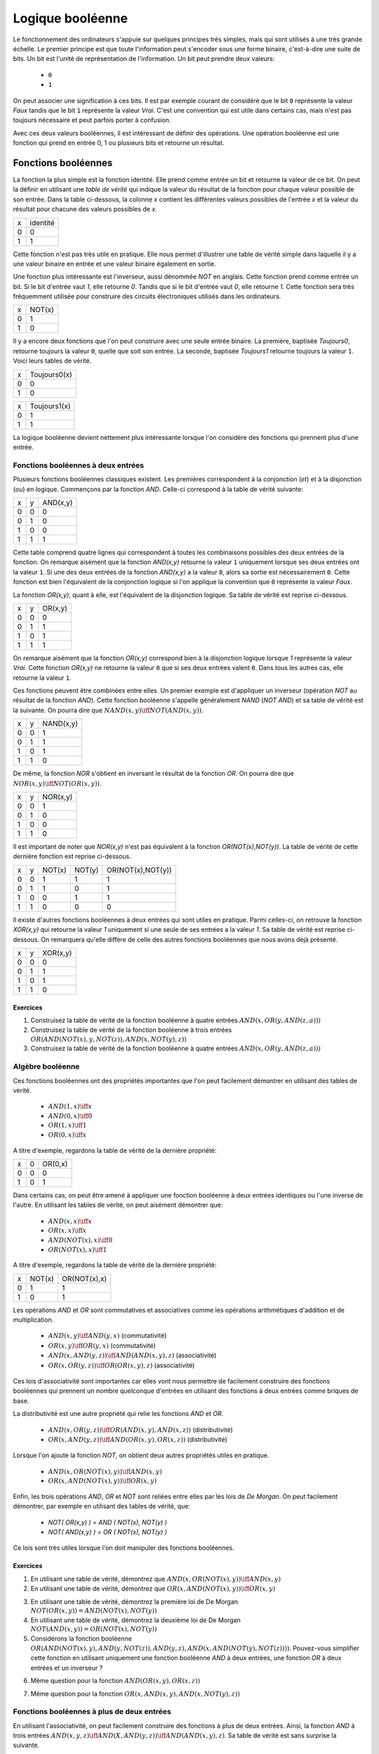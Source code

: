 Logique booléenne
*****************

Le fonctionnement des ordinateurs s'appuie sur quelques principes très simples, mais qui sont utilisés à une très grande échelle. Le premier principe est que toute l'information peut s'encoder sous une forme binaire, c'est-à-dire une suite de bits. Un bit est l'unité de représentation de l'information. Un bit peut prendre deux valeurs:

 - ``0``
 - ``1``

On peut associer une signification à ces bits. Il est par exemple courant de considéré que le bit ``0`` représente la valeur `Faux` tandis que le bit ``1`` représente la valeur `Vrai`. C'est une convention qui est utile dans certains cas, mais n'est pas toujours nécessaire et peut parfois porter à confusion. 

Avec ces deux valeurs booléennes, il est intéressant de définir des opérations. Une opération booléenne est une fonction qui prend en entrée 0, 1 ou plusieurs bits et retourne un résultat.

Fonctions booléennes
====================

La fonction la plus simple est la fonction identité. Elle prend comme entrée un bit et retourne la valeur de ce bit. On peut la définir en utilisant une `table de vérité` qui indique la valeur du résultat de la fonction pour chaque valeur possible de son entrée. Dans la table ci-dessous, la colonne `x` contient les différentes valeurs possibles de l'entrée `x` et la valeur du résultat pour chacune des valeurs possibles de `x`.


=== ========
x   identité 
--- --------
0   0 
1   1
=== ========


Cette fonction n'est pas très utile en pratique. Elle nous permet d'illustrer une table de vérité simple dans laquelle il y a une valeur binaire en entrée et une valeur binaire également en sortie.

Une fonction plus intéressante est l'inverseur, aussi dénommée `NOT` en anglais. Cette fonction prend comme entrée un bit. Si le bit d'entrée vaut `1`, elle retourne `0`. Tandis que si le bit d'entrée vaut `0`, elle retourne `1`. Cette fonction sera très fréquemment utilisée pour construire des circuits électroniques utilisés dans les ordinateurs. 

=== ======
x   NOT(x)
--- ------
0   1 
1   0
=== ======

Il y a encore deux fonctions que l'on peut construire avec une seule entrée binaire. La première, baptisée `Toujours0`, retourne toujours la valeur ``0``, quelle que soit son entrée. La seconde, baptisée `Toujours1` retourne toujours la valeur ``1``. Voici leurs tables de vérité.

=== ============
x   Toujours0(x) 
--- ------------
0   0 
1   0 
=== ============



=== ============
x   Toujours1(x) 
--- ------------
0   1 
1   1
=== ============


La logique booléenne devient nettement plus intéressante lorsque l'on considère des fonctions qui prennent plus d'une entrée.



Fonctions booléennes à deux entrées 
------------------------------------

Plusieurs fonctions booléennes classiques existent. Les premières correspondent
à la conjonction (`et`) et à la disjonction (`ou`) en logique. Commençons par
la fonction `AND`. Celle-ci correspond à la table de vérité suivante:

=== = ========
x   y AND(x,y) 
--- - --------
0   0 0 
0   1 0 
1   0 0 
1   1 1 
=== = ========


Cette table comprend quatre lignes qui correspondent à toutes les combinaisons possibles des deux entrées de la fonction. On remarque aisément que la fonction `AND(x,y)` retourne la valeur ``1`` uniquement lorsque ses deux entrées ont la valeur ``1``. Si une des deux entrées de la fonction `AND(x,y)` a la valeur
``0``, alors sa sortie est nécessairement ``0``. Cette fonction est bien l'équivalent de la conjonction logique si l'on applique la convention que ``0`` représente la valeur `Faux`.

La fonction `OR(x,y)`, quant à elle, est l'équivalent de la disjonction logique. Sa table de vérité est reprise ci-dessous.


=== = ========
x   y OR(x,y) 
--- - --------
0   0 0 
0   1 1 
1   0 1 
1   1 1 
=== = ========


On remarque aisément que la fonction `OR(x,y)` correspond bien à la disjonction logique lorsque `1` représente la valeur `Vrai`. Cette fonction `OR(x,y)` ne retourne la valeur ``0`` que si ses deux entrées valent ``0``. Dans tous les autres cas, elle retourne la valeur ``1``.

Ces fonctions peuvent être combinées entre elles. Un premier exemple est d'appliquer un inverseur (opération `NOT` au résultat de la fonction `AND`). Cette fonction booléenne s'appelle généralement `NAND` (`NOT AND`) et sa table de vérité est la suivante. On pourra dire que :math:`NAND(x,y) \iff NOT(AND(x,y))`. 

=== = =========
x   y NAND(x,y) 
--- - ---------
0   0 1 
0   1 1 
1   0 1 
1   1 0 
=== = =========


De même, la fonction `NOR` s'obtient en inversant le résultat de la fonction `OR`. On pourra dire que :math:`NOR(x,y) \iff NOT(OR(x,y))`. 


=== = ========
x   y NOR(x,y) 
--- - --------
0   0 1 
0   1 0 
1   0 0 
1   1 0 
=== = ========

Il est important de noter que `NOR(x,y)` n'est pas équivalent à la fonction `OR(NOT(x),NOT(y))`. La table de vérité de cette dernière fonction est reprise ci-dessous.

= = ======  ====== =================
x y NOT(x)  NOT(y) OR(NOT(x),NOT(y)) 
- - ------  ------ -----------------
0 0   1        1          1
0 1   1        0          1
1 0   0        1          1
1 1   0        0          0
= = ======  ====== =================

 
Il existe d'autres fonctions booléennes à deux entrées qui sont utiles en pratique. Parmi celles-ci, on retrouve la fonction `XOR(x,y)` qui retourne la valeur `1` uniquement si une seule de ses entrées a la valeur `1`. Sa table de vérité est reprise ci-dessous. On remarquera qu'elle diffère de celle des autres fonctions booléennes que nous avons déjà présenté.


=== = ========
x   y XOR(x,y) 
--- - --------
0   0 0 
0   1 1 
1   0 1 
1   1 0 
=== = ========


Exercices
_________



.. TODO Exercices inginious sur les fonctions booléennes 

1. Construisez la table de vérité de la fonction booléenne à quatre entrées :math:`AND(x,OR(y,AND(z,a)))`

2. Construisez la table de vérité de la fonction booléenne à trois entrées :math:`OR(AND(NOT(x),y,NOT(z)), AND(x,NOT(y),z) )`

3. Construisez la table de vérité de la fonction booléenne à quatre entrées :math:`AND(x,OR(y,AND(z,a)) )`

.. trouver la table de vérité de
   .. AND(x,OR(y,AND(z,a)))
   .. OR(AND(NOT(x),y,NOT(z)), AND(x,NOT(y),z) )
   .. AND(x,OR(y,AND(z,a)) )
      

   .. TODO Trouver d'autres exemples à faire sur inginious

.. - OR(AND(x,y),AND(z,NOT(x)))


Algèbre booléenne
-----------------

Ces fonctions booléennes ont des propriétés importantes que l'on peut facilement démontrer en utilisant des tables de vérité.

 - :math:`AND(1,x) \iff x`
 - :math:`AND(0,x) \iff 0`
 - :math:`OR(1,x) \iff 1`
 - :math:`OR(0,x) \iff x`

A titre d'exemple, regardons la table de vérité de la dernière propriété:

= = =======
x 0 OR(0,x) 
- - -------
0 0    0
1 0    1
= = =======

Dans certains cas, on peut être amené à appliquer une fonction booléenne à deux entrées identiques ou l'une inverse de l'autre. En utilisant les tables de vérité, on peut aisément démontrer que:

 - :math:`AND(x,x) \iff x`
 - :math:`OR(x,x) \iff x`
 - :math:`AND(NOT(x),x) \iff 0`
 - :math:`OR(NOT(x),x) \iff 1`

A titre d'exemple, regardons la table de vérité de la dernière propriété:

= ====== ============
x NOT(x) OR(NOT(x),x) 
- ------ ------------
0   1    1
1   0    1
= ====== ============

Les opérations `AND` et `OR` sont commutatives et associatives comme les opérations arithmétiques d'addition et de multiplication.

 - :math:`AND(x,y) \iff AND(y,x)` (commutativité)
 - :math:`OR(x,y) \iff OR(y,x)` (commutativité)
 - :math:`AND(x,AND(y,z)) \iff AND(AND(x,y),z)`  (associativité)
 - :math:`OR(x,OR(y,z)) \iff OR(OR(x,y),z)` (associativité)

Ces lois d'associativité sont importantes car elles vont nous permettre de facilement construire des fonctions booléennes qui prennent un nombre quelconque d'entrées en utilisant des fonctions à deux entrées comme briques de base.

La distributivité est une autre propriété qui relie les fonctions `AND` et `OR`.

 - :math:`AND(x,OR(y,z)) \iff OR( AND(x,y), AND(x,z) )` (distributivité)
 - :math:`OR(x,AND(y,z)) \iff AND( OR(x,y), OR(x,z) )` (distributivité)

Lorsque l'on ajoute la fonction `NOT`, on obtient deux autres propriétés utiles en pratique.
 
 - :math:`AND(x,OR(NOT(x),y)) \iff AND(x,y)`
 - :math:`OR(x,AND(NOT(x),y)) \iff OR(x,y)`  

   
Enfin, les trois opérations `AND`, `OR` et `NOT` sont reliées entre elles par les lois de `De Morgan`. On peut facilement démontrer, par exemple en utilisant des tables de vérité, que:

 - `NOT( OR(x,y) ) = AND ( NOT(x), NOT(y) )`
 - `NOT( AND(x,y) ) = OR ( NOT(x), NOT(y) )`

Ce lois sont très utiles lorsque l'on doit manipuler des fonctions booléennes. 


Exercices
_________

1. En utilisant une table de vérité, démontrez que :math:`AND(x,OR(NOT(x),y)) \iff AND(x,y)`

2. En utilisant une table de vérité, démontrez que :math:`OR(x,AND(NOT(x),y)) \iff OR(x,y)` 

.. todo: exercices de simplification d'expressions

.. de https://www.tutorialspoint.com/discrete_mathematics/simplification_of_boolean_functions.htm


3. En utilisant une table de vérité, démontrez la première loi de De Morgan :math:`NOT( OR(x,y) ) = AND ( NOT(x), NOT(y) )`

4. En utilisant une table de vérité, démontrez la deuxième loi de De Morgan :math:`NOT( AND(x,y) ) = OR ( NOT(x), NOT(y) )`

5. Considérons la fonction booléenne :math:`OR( AND(NOT(x),y), AND(y,NOT(z)), AND(y,z), AND(x,AND(NOT(y),NOT(z))) )`. Pouvez-vous simplifier cette fonction en utilisant uniquement une fonction booléenne `AND` à deux entrées, une fonction `OR` à deux entrées et un inverseur ?

   
   
.. F(x,y,z)=OR( AND(NOT(x),y), AND(y,NOT(z)), AND(y,z), AND(x,NOT(y),NOT(z)) )
.. solution: OR( y, AND(x,NOT(z) )

6. Même question pour la fonction :math:`AND(OR(x,y), OR(x,z) )`
   
.. F(x,y,z)= AND(OR(x,y), OR(x,z) )
.. solution: OR(x, AND(y,z) )


.. exemple https://www.ssucet.org/~jgallaher/download/ETEC2301-ProgrammableLogic/Chapter4-BooleanAlgebraAndLogicSimplification.pdf

7. Même question pour la fonction :math:`OR( x, AND(x,y), AND(x, NOT(y), z))`

 

.. OR( x, AND(x,y), AND(x, NOT(y), z)) -> x
.. OR( AND(x,y), AND(x,OR(y,z)), AND(y,(OR(y,z))) )

.. attention à des sites tels que http://www.bool-simplifier.com   
   
.. trouver une petite dizaine d'exemple de simplification, voir comment les faire sur inginious autrement qu'avec des QCMs, pas sur que ce soit facile

   

Fonctions booléennes à plus de deux entrées
-------------------------------------------

En utilisant l'associativité, on peut facilement construire des fonctions à plus de deux entrées. Ainsi, la fonction `AND` à trois entrées :math:`AND(x,y,z) \iff AND(X,AND(y,z)) \iff AND(AND(x,y),z)`. Sa table de vérité est sans surprise la suivante.


= = = ==========
x y z AND(x,y,z)
- - - ----------
0 0 0     0 
0 1 0     0
1 0 0     0
1 1 0     0
0 0 1     0
0 1 1     0
1 0 1     0
1 1 1     1
= = = ==========

De la même façon, on peut obtenir la fonction `OR` à plus de deux entrées: :math:`OR(x,y,z) \iff OR(X,OR(y,z)) \iff OR(OR(x,y),z)`.


En plus de ces fonctions booléennes classiques, il est possible de construire deux autres fonctions qui sont très utiles en pratique. La première est le multiplexeur qui permet de "sélectionner" une valeur d'entrée. La table de vérité du multiplexeur est reprise ci-dessous.

= = === ===
x y sel out 
- - --- ---
0 0  0   0 
0 1  0   0 
1 0  0   1 
1 1  0   1 
0 0  1   0 
0 1  1   1 
1 0  1   0 
1 1  1   1 
= = === ===

On remarque aisément que la sortie du multiplexeur dépend de l'entrée marquée `sel` (pour sélecteur). Lorsque `sel` vaut `0`, la sortie du multiplexeur est égale à sa première entrée (`x`). Lorsque `sel` vaut `1`, sa sortie est égale à sa seconde entrée (`y`). On peut résumer ceci avec la table de vérité ci-dessous: 


=== ===
sel out
--- ---
 0   x
 1   y
=== ===


La fonction duale du multiplexeur est le démultiplexeur. Un démultiplexeur a deux entrées, `in` et
`sel` et deux sorties, `x` et `y`. Son comportement est le suivant:

 - lorsque l'entrée `sel` vaut `0`, alors la sortie `x` a la même valeur que l'entrée `in` tandis que la sortie `y` vaut `0`
 - lorsque l'entrée `sel` vaut `1`, alors la sortie `y` a la même valeur que l'entrée `in` tandis que la sortie `x` vaut `0`
   
La table de vérité correspondant au démultiplexeur est présentée ci-dessous.

   
=== === = =
in  sel x y 
--- --- - - 
 0   0  0 0 
 0   1  0 0 
 1   0  1 0 
 1   1  0 1
=== === = =

Tant le multiplexeur que le démultiplexeur peuvent s'implémenter en utilisant des portes `AND`, `OR` et des inverseurs. Prenons comme exemple le multiplexeur. Nous verrons dans la section suivante qu'il est possible de l'implémenter en utilisant une fonction `OR` à quatre entrées et des fonctions `AND` à trois entrées.



Synthèse de fonctions booléennes
================================

L'intérêt des fonctions booléennes est qu'il est possible de concevoir des fonctions booléennes pour supporter n'importe quelle table de vérité. Prenons comme exemple la fonction `DIFF` qui retourne `1` lorsque ses deux entrées sont différentes et `0` sinon. Sa table de vérité est reprise ci-dessous.

= = =========
x y DIFF(x,y)
- - ---------
0 0    0
0 1    1
1 0    1
1 1    0
= = =========

Pour réaliser une telle fonction, il suffit de se trouver une combinaison de fonctions `AND`, `OR` et `NOT` qui produit la même table de vérité. Une façon mécanique de produire cette fonction est de remarquer que la sortie d'une fonction `AND` ne vaut `1` que lorsque ses deux entrées sont à `1`. Examinons la deuxième ligne de la table de vérité de la fonction `DIFF`. Celle-ci indique que cette fonction doit valoir `1`  lorsque `x` vaut `0` et `y` vaut `1`. Avec des fonctions `AND` et des inverseurs, on peut obtenir les tables de vérité suivantes:

= = =========
x y AND(x,y)
- - ---------
0 0    0
0 1    0
1 0    0
1 1    1
= = =========

= = =============
x y AND(NOT(x),y) 
- - -------------
0 0    0 
0 1    1 
1 0    0 
1 1    0 
= = =============

= = =============
x y AND(x,NOT(y)) 
- - -------------
0 0    0 
0 1    0 
1 0    1 
1 1    0 
= = =============

= = ==================
x y AND(NOT(x),NOT(y)) 
- - ------------------
0 0    1 
0 1    0 
1 0    0 
1 1    0 
= = ==================


Deux de ces fonctions  `AND` peuvent être combinées avec un fonction `OR`. Un premier exemple est de combiner les deux premières fonctions,  `AND(x,y)` et `AND(NOT(x),y)` pour construire la fonction `OR(AND(x,y),AND(NOT(x),y)`. Sa table de vérité est la suivante.

= = =========================
x y OR(AND(x,y),AND(NOT(x),y) 
- - -------------------------
0 0    0 
0 1    1 
1 0    0 
1 1    1 
= = =========================

On remarque aisément que la fonction combinée vaut `1` uniquement lorsque `x` vaut `1` et `y` vaut `1` ou lorsque `x` vaut `0` et `y` vaut `1`.

En revenant à notre fonction `DIFF`, on se rend aisément compte qu'elle doit valoir `1` dans uniquement deux cas :
 - `x` vaut `1` et `y` vaut `0`
 - `x` vaut `0` et `y` vaut `1`
   
Dans tous les autres cas, la fonction `DIFF` doit retourner `0`. Le premier cas peut s'implémenter en utilisant la fonction `AND(x,NOT(y))` tandis que le second correspond à la fonction `AND(NOT(x),y)`. Ces deux fonctions peuvent se combiner comme suit: `OR(AND(x,NOT(y)), AND(NOT(x),y))`. En construisant la table de vérité, on se convainc facilement que :math:`OR(AND(x,NOT(y)), AND(NOT(x),y)) \iff DIFF(x,y)`.

En pratique, il est possible de construire n'importe quelle fonction booléenne en combinant avec la fonction `OR`, autant de fonctions `AND` qu'il y a de lignes de la table de vérité dont la sortie vaut `1`.

A titre d'exemple, considérons la fonction `F` dont la table de vérité est reprise ci-dessous.

= = ======
x y F(x,y) 
- - ------
0 0    1 
0 1    1 
1 0    1 
1 1    0 
= = ======

Cette fonction peut s'implémenter comme étant la combinaison des trois fonctions `AND` suivantes:

 - `AND(NOT(x),NOT(y))`
 - `AND(NOT(x),y)`
 - `AND(x,NOT(y))`  

Et donc, :math:`OR(AND(NOT(x),NOT(y)), AND(NOT(x),y), AND(x,NOT(y)) \iff F(x,y)`. Cependant, cette implémentation n'est pas la plus efficace du point de vue du nombre de fonctions `AND`. Il y a d'autres réalisations possibles. Une première implémentation équivalente est de remarquer que lorsque `x` vaut `0`, la fonction `F(x,y)` vaut toujours `1`. On peut donc simplifier cette fonction comme étant `OR(NOT(x), AND(x,NOT(y))`. On peut aisément se rendre compte que cette fonction booléenne a la même table de vérité que la fonction `F(x,y)`. Mathématiquement, on peut noter que :math:`OR(AND(NOT(x),NOT(y)), AND(NOT(x),y)) \iff NOT(x)`.

Cette implémentation de la fonction `F(x,y)` n'est pas la plus compacte. On remarque aisément que cette fonction vaut `0` uniquement lorsque ses deux entrées valent `1`. Dans tous les autres cas, elle vaut `1`. Cela nous rappelle la fonction `NAND` ou :math:`NOT(AND(x,y)) \iff F(x,y)`. 

Dans le cadre de ce cours, nous nous focaliserons sur la synthèse de fonctions booléennes qui sont correctes, c'est-à-dire qui produisent une table de vérité donnée, mais qui n'utilisent pas nécessairement un nombre minimal de fonctions de base. Différentes techniques existent pour minimiser de telles fonctions booléennes, mais elles correspondent plus à un cours d'électronique digitale qu'à un cours d'introduction au fonctionnement des ordinateurs.


Exercices
---------

1. En utilisant uniquement des fonctions `AND`, `OR` et `NOT`, réalisez un multiplexeur.

2. En utilisant uniquement des fonctions `AND`, `OR` et `NOT`, réalisez un démultiplexeur.

   

Représentations graphiques
==========================

Lorsque l'on travaille avec des fonctions booléennes, on peut soit utiliser les symboles comme `AND`, `OR`, `NOT`, soit utiliser des symboles graphiques. Ceux-ci sont très utilisés pour construire de petits circuits. La :numref:`fig-not` représente l'inverseur ou la fonction `NOT`. La fonction `OR` est présentée schématiquement dans la :numref:`fig-or` et la fonction `AND` dans la :numref:`fig-and`.

.. _fig-not:
.. tikz:: Représentation graphique d'une fonction NOT 
   :libs:  circuits.logic.US 

   [tiny circuit symbols, every circuit symbol/.style={fill=white,draw}]
   \node (x) at (0.5,0) {$x$};
   \node (out) at (3,0) {};
   \node [not gate US, draw] (nx)  at ($(x) +(1,0)$) {$NOT$};
   \draw (x) -- (nx);
   \draw (nx) -- (out);


.. _fig-or:   
.. tikz:: Représentation graphique d'une fonction OR 
   :libs:  circuits.logic.US 

   [tiny circuit symbols, every circuit symbol/.style={fill=white,draw}]
   \node (x) at (0,0) {$x$};
   \node (y) at (0,-1) {$y$};
   \node (out) at (3,-0.5) {};
   
   \node [or gate US, draw] (or)  at ($(x) +(1,-0.5)$)  {$OR$};
   \draw (x) -- (or.input 1);
   \draw (y) -- (or.input 2);
   \draw (or) -- (out);


.. _fig-and:   
.. tikz:: Représentation graphique d'une fonction AND 
   :libs:  circuits.logic.US 

   [tiny circuit symbols, every circuit symbol/.style={fill=white,draw}]
   \node (x) at (0,0) {$x$};
   \node (y) at (0,-1) {$y$};
   \node (out) at (3,-0.5) {};
   \node [and gate US, draw] (and)  at ($(x) +(1.5,-0.5)$)  {$AND$};
   \draw (x) -- (and.input 1);
   \draw (y) -- (and.input 2);
   \draw (and) -- (out);

La fonction `XOR` a aussi sa représentation graphique. Celle-ci est présentée dans la :numref:`fig-xor`.

.. _fig-xor:
.. tikz:: Représentation graphique d'une fonction XOR 
   :libs:  circuits.logic.US 

   [tiny circuit symbols, every circuit symbol/.style={fill=white,draw}]
   
   \node (x) at (0,0) {$x$};
   \node (y) at (0,-1) {$y$};
   \node (out) at (3,-0.5) {};
   \node [xor gate US, draw] (xor)  at ($(x) +(1.5,-0.5)$)  {$XOR$};
   \draw (x) -- (xor.input 1);
   \draw (y) -- (xor.input 2);
   \draw (xor) -- (out);


Dans de nombreux circuits, on retrouve des inverseurs. Ainsi, la fonction `NAND` est finalement une fonction  `AND` suivie d'un inverseur comme représenté sur la :numref:`fig-nand`. Cette inversion est symbolisée par un petit rond. Il en va de même pour la fonction `NOR` (:numref:`fig-nor`).    

.. _fig-nand:
.. tikz:: Représentation graphique d'une fonction NAND 
   :libs:  circuits.logic.US 

   [tiny circuit symbols, every circuit symbol/.style={fill=white,draw}]
   
   \node (x) at (0,0) {$x$};
   \node (y) at (0,-1) {$y$};
   \node (out) at (4,-0.5) {};
   \node [nand gate US, draw] (xor)  at ($(x) +(1.5,-0.5)$)  {$NAND$};
   \draw (x) -- (xor.input 1);
   \draw (y) -- (xor.input 2);
   \draw (xor) -- (out);
   

.. _fig-nor:   
.. tikz:: Représentation graphique d'une fonction NOR 
   :libs:  circuits.logic.US 

   [tiny circuit symbols, every circuit symbol/.style={fill=white,draw}]
   
   \node (x) at (0,0) {$x$};
   \node (y) at (0,-1) {$y$};
   \node (out) at (4,-0.5) {};
   \node [nor gate US, draw] (xor)  at ($(x) +(1.5,-0.5)$)  {$NOR$};
   \draw (x) -- (xor.input 1);
   \draw (y) -- (xor.input 2);
   \draw (xor) -- (out);

Les multiplexeurs et démultiplexeurs ont aussi leur représentation graphique. Le livre les représente en utilisant un triangle comme dans la :numref:`fig-mux`.

.. _fig-mux:
.. tikz:: Un multiplexeur à deux entrées

   [label distance=2mm, scale=2,
   connection/.style={draw,circle,fill=black,inner sep=1.5pt}
   ]
   \node (x) at (-0.5,-0.8) {$x$};
   \node (y) at (-0.5,-1.2) {$y$};
   \node (sel) at (0.3,0) {$sel$};
   
   \node (mux) at (0.2,-1) {$mux$};
   \node (out) at (1.1,-1) {$out$};
 
   \draw [->] (x) -- (0,-0.8);
   \draw [->] (y) -- (0,-1.2);
   
   \draw (0,-0.6) -- (0, -1.4) -- (0.6, -1) --cycle;

   \draw [->] (sel) -- (0.3,-0.8);
   \draw [->] (0.6,-1) -- (out);


De la même façon, on peut également représenter le démultiplexeur de façon graphique comme représenté dans la :numref:`fig-dmux`.


.. _fig-dmux:
.. tikz:: Un démultiplexeur à deux sorties

   [label distance=2mm, scale=2,
   connection/.style={draw,circle,fill=black,inner sep=1.5pt}
   ]
   \node (x) at (1.1,-0.8) {$x$};
   \node (y) at (1.1,-1.2) {$y$};
   \node (sel) at (0.3,0) {$sel$};
   
   \node (mux) at (0.4,-1) {$Dmux$};
   \node (in) at (-0.3,-1) {$in$};
 
   \draw [<-] (x) -- (0.8,-0.8);
   \draw [<-] (y) -- (0.8,-1.2);
   
   \draw (0,-1) -- (0.8, -1.4) -- (0.8, -0.6) --cycle;

   \draw [->] (sel) -- (0.3,-0.8);
   \draw [<-] (0,-1) -- (in);

   

Il est évidemment possible de combiner plusieurs fonctions booléennes pour supporter des fonctions plus avancées. A titre d'exemple, considérons la fonction d'égalité qui vaut `1` lorsque ses deux entrées sont égales et `0` sinon. Voici sa table de vérité.


= = =======
x y EQ(x,y)
- - -------
0 0    1
0 1    0
1 0    0
1 1    1
= = =======


Cette fonction peut être réalisée en utilisant deux fonctions `AND`, une fonction `OR` et des inverseurs (:numref:`fig-eq`).

.. source de l'exemple https://tex.stackexchange.com/questions/540918/adding-dots-to-a-circuit-latex

.. _fig-eq:   
.. tikz:: Représentation graphique d'un circuit qui réalise la fonction EQ

   [label distance=2mm, scale=2,
   connection/.style={draw,circle,fill=black,inner sep=1.5pt}
   ]
   \node (x) at (0.5,0) {$x$};
   \node (y) at (1,0) {$y$};

   \node[and gate US, draw, rotate=0, logic gate inputs=nn, scale=1] at ($(x)+(2,-1)$) (t1) {$\bar{x}\bar{y}$};
   \node[and gate US, draw, rotate=0, logic gate inputs=nn, scale=1] at ($(x)+(2,-2)$) (t2) {$xy$};
 
   \node[not gate US, draw, scale=0.75] at ($(t1.input 1)+(-0.5,0)$) (nx1) {};
   \node[not gate US, draw, scale=0.75] at ($(t1.input 2)+(-0.5,0)$) (ny1) {};


   \node[or gate US, draw, logic gate inputs=nn, scale=1] at ($(t2.output) + (2, 0.5)$) (orTot) {$EQ(x,y)$};

   \draw (x) -- ($(x) + (0,-2.5)$);
   \draw (y) -- ($(y) + (0,-2.5)$);
 
   \draw (nx1) -- (t1.input 1);
   \draw (ny1) -- (t1.input 2);

   \draw (x) |- (nx1) node[connection,pos=0.5]{};
   \draw (y) |- (ny1) node[connection,pos=0.5]{};


   \draw (x) |- (t2.input 1) node[connection,pos=0.5]{};
   \draw (y) |- (t2.input 2) node[connection,pos=0.5]{};


   \draw (t1.output) -- ([xshift=0.3cm]t1.output) |- (orTot.input 1);
   \draw (t2.output) -- ([xshift=0.2cm]t2.output) |- (orTot.input 2);

Un autre exemple est la fonction `XOR` dont nous avons déjà parlé précédemment. Celle-ci peut s'implémenter en utilisant deux inverseurs, deux fonctions `AND` et une fonction `OR` comme représenté dans la :numref:`fig-xor-real`.

.. _fig-xor-real:
.. tikz:: Représentation graphique d'un circuit qui réalise la fonction XOR

   [label distance=2mm, scale=2,
   connection/.style={draw,circle,fill=black,inner sep=1.5pt}
   ]
   \node (x) at (0.5,0) {$x$};
   \node (y) at (1,0) {$y$};

   \node[and gate US, draw, rotate=0, logic gate inputs=nn, scale=1] at ($(x)+(2,-1)$) (t1) {$x\bar{y}$};
   \node[and gate US, draw, rotate=0, logic gate inputs=nn, scale=1] at ($(x)+(2,-2)$) (t2) {$\bar{x}y$};
 
   \node[not gate US, draw, scale=0.75] at ($(t2.input 1)+(-0.5,0)$) (nx1) {};
   \node[not gate US, draw, scale=0.75] at ($(t1.input 2)+(-0.5,0)$) (ny1) {};


   \node[or gate US, draw, logic gate inputs=nn, scale=1] at ($(t2.output) + (2, 0.5)$) (orTot) {$XOR(x,y)$};

   \draw (x) -- ($(x) + (0,-2.5)$);
   \draw (y) -- ($(y) + (0,-2.5)$);
 
   \draw (nx1) -- (t2.input 1);
   \draw (ny1) -- (t1.input 2);

   \draw (x) |- (nx1) node[connection,pos=0.5]{};
   \draw (y) |- (ny1) node[connection,pos=0.5]{};


   \draw (x) |- (t1.input 1) node[connection,pos=0.5]{};
   \draw (y) |- (t2.input 2) node[connection,pos=0.5]{};


   \draw (t1.output) -- ([xshift=0.3cm]t1.output) |- (orTot.input 1);
   \draw (t2.output) -- ([xshift=0.2cm]t2.output) |- (orTot.input 2);


Avec un multiplexeur, il est possible de construire un circuit "programmable" qui, en fonction de la valeur de son entrée `sel`, calcule soit la fonction `AND`, soit la fonction `OR`. Ce circuit est représenté dans la :numref:`fig-programmable`.

.. _fig-programmable:
.. tikz:: Un circuit programmable

   [label distance=2mm, scale=2,
   connection/.style={draw,circle,fill=black,inner sep=1.5pt}
   ]
   \node (x) at (0,0) {$x$};
   \node (y) at (0.5,0) {$y$};
   \node (sel) at (2.2,0) {$sel$};
   
   \node (mux) at (2.1,-1) {$mux$};
   \node (out) at (3,-1) {$out$};
   
   \node[and gate US, draw, rotate=0, logic gate inputs=nn, scale=1] at ($(x)+(1,-0.5)$) (t1) {and};
   \node[or gate US, draw, rotate=0, logic gate inputs=nn, scale=1] at ($(x)+(1,-1.5)$) (t2) {or};
 
   \draw (x) -- ($(x) + (0,-2)$);
   \draw (y) -- ($(y) + (0,-2)$);

   \draw (x) |- (t1.input 1) node[connection,pos=0.5]{}; 
   \draw (y) |- (t1.input 2) node[connection,pos=0.5]{}; 

   \draw (x) |- (t2.input 1) node[connection,pos=0.5]{}; 
   \draw (y) |- (t2.input 2) node[connection,pos=0.5]{}; 
   
   \draw (t1.output) -- (mux);
   \draw (t2.output) -- (mux);

   \draw (1.9,-0.6) -- (1.9, -1.4) -- (2.5, -1) --cycle;

   \draw (sel) -- (2.2,-0.8);
   \draw (2.5,-1) -- (out);


   
..   \node (out) at $(orTot.output+(1,0))$ {};

..   \draw (orTot.output) -- (out);


.. todo: exercices inginious pour la reconnaissance de ces fonctions logiques et construction de tables de vérité. Probablement uniquement faisable sous la forme de table de vérité


Exercices
---------

1. Quelle est la table de vérité qui correspond au circuit représenté dans la :numref:`fig-ex-circuit-simple` ?

   .. dessiner un circuit

.. _fig-ex-circuit-simple:   
.. tikz:: Un circuit simple à deux entrées
             
      [label distance=2mm, scale=2,
      connection/.style={draw,circle,fill=black,inner sep=1.5pt}
      ]
      \node (x) at (0.5,0) {$x$};
      \node (y) at (1,0) {$y$};
      
      \node[and gate US, draw, rotate=0, logic gate inputs=nn, scale=1] at ($(x)+(2,-1)$) (t1) {};
      \node[or gate US, draw, rotate=0, logic gate inputs=nn, scale=1] at ($(x)+(2,-2)$) (t2) {};
 
      \node[not gate US, draw, scale=0.75] at ($(t2.input 1)+(-0.5,0)$) (nx1) {};
      \node[not gate US, draw, scale=0.75] at ($(t1.input 2)+(-0.5,0)$) (ny1) {};


      \node[and gate US, draw, logic gate inputs=nn, scale=1] at ($(t2.output) + (2, 0.5)$) (orTot) {};

      \draw (x) -- ($(x) + (0,-2.5)$);
      \draw (y) -- ($(y) + (0,-2.5)$);
 
      \draw (nx1) -- (t2.input 1);
      \draw (ny1) -- (t1.input 2);

      \draw (x) |- (nx1) node[connection,pos=0.5]{};
      \draw (y) |- (ny1) node[connection,pos=0.5]{};


      \draw (x) |- (t1.input 1) node[connection,pos=0.5]{};
      \draw (y) |- (t2.input 2) node[connection,pos=0.5]{};


      \draw (t1.output) -- ([xshift=0.3cm]t1.output) |- (orTot.input 1);
      \draw (t2.output) -- ([xshift=0.2cm]t2.output) |- (orTot.input 2);

2. Quelle est la table de vérité qui correspond au circuit de la :numref:`fig-ex-circuitsimple3` ?

   .. _fig-ex-circuitsimple3: 
   .. tikz:: Un circuit simple à trois entrées
             
      [label distance=2mm, scale=2,
      connection/.style={draw,circle,fill=black,inner sep=1.5pt}
      ]
      \node (x) at (0.5,0) {$x$};
      \node (y) at (0.75,0) {$y$};
      \node (z) at (1,0) {$z$};
      
      
      \node[or gate US, draw, rotate=0, logic gate inputs=nn, scale=1] at ($(x)+(2,-1)$) (t1) {};
      \node[and gate US, draw, rotate=0, logic gate inputs=nn, scale=1] at ($(x)+(2,-2)$) (t2) {};
 
      \node[not gate US, draw, scale=0.75] at ($(t2.input 1)+(-0.5,0)$) (nx1) {};
      \node[not gate US, draw, scale=0.75] at ($(t1.input 2)+(-0.5,0)$) (ny1) {};
      \node[not gate US, draw, scale=0.75] at ($(t2.input 2)+(-0.5,0)$) (nz1) {};


      \node[and gate US, draw, logic gate inputs=nn, scale=1] at ($(t2.output) + (2, 0.5)$) (orTot) {};

      \draw (x) -- ($(x) + (0,-2.5)$);
      \draw (y) -- ($(y) + (0,-2.5)$);
      \draw (z) -- ($(z) + (0,-2.5)$);
 
      \draw (nx1) -- (t2.input 1);
      \draw (ny1) -- (t1.input 2);
      \draw (nz1) -- (t2.input 2);

      \draw (x) |- (nx1) node[connection,pos=0.5]{};
      \draw (y) |- (ny1) node[connection,pos=0.5]{};
      \draw (z) |- (nz1) node[connection,pos=0.5]{};

      \draw (x) |- (t1.input 1) node[connection,pos=0.5]{};
 


      \draw (t1.output) -- ([xshift=0.3cm]t1.output) |- (orTot.input 1);
      \draw (t2.output) -- ([xshift=0.2cm]t2.output) |- (orTot.input 2);
      
   
Un langage de description de circuits logiques
==============================================


Les représentations graphiques sont très utiles pour permettre à des électroniciens de discuter de circuits électroniques, mais de nos jours ils travaillent généralement en utilisant des langages informatiques qui permettent de décrire ces circuits électroniques sous la forme de commandes. L'avantage de ces langages est qu'ils peuvent facilement être utilisés dans des logiciels de simulation ou d'analyse de circuits. C'est ce que nous ferons dans le cadre de ce cours avec le langage HDL proposé par les auteurs du livre `Building a Modern Computer from First Principles <https://nand2tetris.org>`_.


Il existe de nombreux langages qui permettent de décrire de façon précise des fonctions booléennes et des circuits électroniques de façon générale [#hdl]_ . Une description détaillée de ces langages sort du cadre de ce cours. Nous nous contenterons de voir celui qui est utilisé par les simulateurs du livre de référence. 

Quatre types de fichiers sont utilisés par le simulateur :
 - les fichiers de description de circuits (nom de fichier se terminant par `.hdl`)
 - les fichiers qui définissent les tests à réaliser sur les circuits (nom de fichier se terminant par `.tst`)
 - les fichiers contenant les sorties d'un circuit obtenues lors de l'exécution d'un fichier de test (nom de fichier se terminant par `.out`)
 - les fichiers contenant les sorties attendues d'un circuit (nom de fichier se terminant par `.out`)   

Le langage de description de circuits permet de construire des fonctions booléennes en réutilisant les fonctions de base. Ce langage s'utilise un peu comme un langage de programmation. Dans le langage HDL, un circuit est défini sous la forme d'une liste de commandes, avec généralement une commande par ligne.

Comme dans tout langage de programmation, HDL permet d'inclure des commentaires. HDL utilise une convention similaire à des langages de programmation tels que C ou Java. En HDL, il y a deux façons de définir un commentaire. La première est d'utiliser les caractères `//`. Tous les caractères qui suivent `//` sur une ligne sont un commentaire qui ne sera pas lu par le simulateur. Il est aussi possible d'écrire de longs commentaires qui couvrent plusieurs lignes. Dans ce cas, le commentaire débute par les caractères `/*` et couvre tout le texte jusqu'à `*/`. Le texte ci-dessous présente ces deux types de commentaires.

.. code-block:: console
   
   // Un commentaire sur une seule ligne
   
    /*
     * un commentaire sur plusieurs lignes
     */

Le langage HDL comprend différents mots-clés que l'on retrouve dans toute description de circuits. Le premier est le mot clé `CHIP` qui permet donner un nom au circuit électronique que l'on décrit dans le fichier. Il est préférable d'utiliser comme nom du circuit le même nom que celui du fichier. Le livre recommande d'utiliser un nom commençant par une majuscule pour les circuits que l'on crée. La définition d'un circuit commence après l'accolade ouvrante (`{`)  et se termine à l'accolade fermante (`}`).

.. code-block:: console
                
   /*
    * Commentaire expliquant ce que fait le circuit
    */
   CHIP Nom {
     // définition complète du circuit
   }

   
A l'intérieur de la définition d'un circuit, on peut utiliser différents mots-clés:

 - `IN` permet de lister un ensemble d'entrées
 - `OUT` permet de lister un ensemble de sorties

Ces deux mots-clés sont utilisés au début de la description d'un circuit. Chaque entrée et chaque sortie doit avoir un nom différent. Par convention, on utilisera un nom écrit en minuscules et commençant par une lettre pour les entrées et les sorties. Les noms des entrées/sorties doivent être séparés par des virgules et la liste des entrées/sorties doit se terminer par un point-virgule (`;`). 

.. code-block:: console

   IN a,b,c;  // Trois entrées appelés a, b et c
   OUT out1, out2; // Deux entrées baptisées out1 et out2

   
Après avoir spécifié les entrées/sorties, il faut indiquer les différentes fonctions qui sont utilisées par le circuit. Le mot-clé `PARTS:` marque le début de la définition des fonctions logiques. L'exemple ci-dessous présente un squelette de circuit en HDL.

    
.. code-block:: console
   
   // Un commentaire
   CHIP Nom {   // Le nom du circuit doit être le même que le nom du fichier
      IN ...  // les entrées du circuit
      OUT ... // les sorties du circuit

      PARTS:   // les composantes du circuit
        // description des différentes parties du circuit
   } // marque la fin de la définition du circuit Nom


HDL peut être utilisé pour construire de nombreuses fonctions booléennes en s'appuyant sur les fonctions existantes. Le simulateur supporte différentes fonctions de base dont :

 - la fonction `Nand` qui est la fonction primitive pour de très nombreux circuits électroniques
 - la fonction `And`
 - la fonction `Or`
 - la fonction `Not` ou l'inverseur
   
En utilisant l'inverseur, il est possible de construire un circuit électronique qui ne fait rien du tout avec deux inverseurs. Ce circuit prend une entrée nommée `a` et la connecte à un inverseur. La sortie de cet inverseur a comme nom `nota`. Elle est connecté à l'entrée du second inverseur.
   
.. code-block:: console
                
   // un circuit qui ne fait rien
   CHIP Rien {
       IN a;     // Le circuit a une entrée que l'on nomme a dans ce fichier
       OUT out;  // Le circuit a une sortie que l'on nomme out dans ce fichier
       //
       PARTS:
       Not(in=a, out=nota);   // premier inverseur connecté à l'entrée a, sa sortie est appelée nota
       Not(in=nota, out=out); // second inverseur connecté à la sortie du premier, sa sortie est reliée à out
   }


Graphiquement, ce circuit peut être représenté comme dans la :numref:`fig-circuit-rien`.

.. _fig-circuit-rien:
.. tikz:: Représentation graphique du circuit qui ne fait rien
   :libs:  circuits.logic.US
           
   [label distance=2mm, scale=2,
   connection/.style={draw,circle,fill=black,inner sep=1.5pt}
   ]
   \node (a) at (0.5,0) {$a$};
   \node (out) at (4.5,0) {$out$};
   
   \node[not gate US, draw, scale=0.75] at ($(a)+(1,0)$) (nota) {};
   \node[not gate US, draw, scale=0.75] at ($(nota.output)+(1,0)$) (notb) {};

   \draw (a) -- (nota.input);
   \draw (nota) -- (notb.input);
   \draw (notb) -- (out); 


Un autre exemple est de construire un circuit qui implémente la fonction `AND` avec trois entrées en utilisant des fonctions `AND` à deux entrées.

.. code-block:: console

   /*
    * Une circuit AND à trois entrées
    */  
   CHIP And3 {
       IN a,b,c;   // Les trois entrées
       OUT out;    // La sortie du circuit 
       //
       PARTS:
       And(a=a, b=b, out=and1);   // première fonction AND
       And(a=and1, b=c, out=out); // seconde fonction AND
   }

   
Un exemple plus complexe est de construire une implémentation de la fonction `XOR` sur base des fonctions `AND`, `OR` et `NOT`.    


.. code-block:: console
             
   /*
    * Une circuit XOR à deux entrées
    */  
   CHIP Xor {
       IN a,b;  
       OUT out; 
       
       PARTS:
       Not(in=a, out=nota);
       Not(in=b, out=notb);
       And(a=a, b=notb, out=w1);
       And(a=nota, b=b, out=w2);  
       Or(a=w1, b=w2, out=out); 
   }


Les fichiers `HDL` contiennent la description du circuit électronique. Ils seront utilisés pour les différents projets de ce cours. Outre le langage HDL, le simulateur proposé dans le livre de référence supporte également un langage qui permet de définir les tests que chaque circuit doit supporter. Ces tests sont très importants car ils définissent de façon précise les sorties attendues de chaque circuit. Prenons comme exemple les tests pour la fonction `NOT`. Ceux-ci sont définis dans le fichier `Not.tst` du premier projet. La fonction `Not` a une entrée baptisée `in` et une sortie baptisée `out`. 

.. code-block:: console

   // This file is part of www.nand2tetris.org
   // and the book "The Elements of Computing Systems"
   // by Nisan and Schocken, MIT Press.
   // File name: projects/01/Not.tst

   load Not.hdl,                    // charge la description de l'inverseur
   output-file Not.out,             // les valeurs de la sortie out sont sauvées dans le fichier Not.out
   compare-to Not.cmp,              // les valeurs de la sortie out seront comparées au contenu du fichier Not.cmp
   output-list in%B3.1.3 out%B3.1.3; // format des données dans le fichier de sortie

   set in 0,      // pour ce test, on fixe la valeur de in à 0
   eval,          // on exécute le simulateur
   output;        // on sauvegarde le résultat

   set in 1,      // pour ce test, on fixe la valeur de in à 0
   eval,          // on exécute le simulateur
   output;        // on sauvegarde le résultat


Ce test charge le fichier contenant la description du circuit (`Not.hdl`). Il définit ensuite le fichier de sortie comme étant `Not.out`. Le fichier référence auquel le résultat de la simulation devra être comparé est le fichier `Not.cmp`. La commande `output-list` indique qu'il faut créer une colonne avec la valeur de l'entrée `in` suivie d'une colonne avec la valeur de la sortie `out` dans le fichier `Not.out`.

Dans la deuxième partie de la suite de test, la commande `set` permet de fixer les valeurs des différentes entrées. Comme le circuit n'a qu'une entrée, il suffit de deux commandes `set` pour couvrir toutes les possibilités.

Le fichier `Not.cmp` reprend les résultats attendus lors de l'exécution du circuit qui implémente l'inverseur. Dans ce cas, il s'agit de la table de vérité complète de l'inverseur. Pour des circuits plus simples, ce fichier ne contiendra que les valeurs attendues pour les tests réalisés.

.. code-block:: console

                
   |  in   |  out  |
   |   0   |   1   |
   |   1   |   0   |


Vous trouverez de nombreux autres exemples de fichiers de test dans l'archive relative au premier projet : `https://www.nand2tetris.org/project01 <https://www.nand2tetris.org/project01>`_ 

   

   
   

.. [#hdl] Voir par exemple `https://en.wikipedia.org/wiki/Hardware_description_language <https://en.wikipedia.org/wiki/Hardware_description_language>`_ 

          .. todo: exercices inginious pour construire des circuits simples en partie lié au premier projet pour qu'ils puissent avancer dans ce projet sans trop de difficultés et le réussir



Exercices
---------
      
1. Avec un multiplexeur, il est possible de construire des circuits "programmables", c'est-à-dire des circuits pour lesquels une des entrées permet de choisir la fonction calculée. Considérons le circuit hypothétique représenté dans la :numref:`fig-ex-programmable` :

.. _fig-ex-programmable:   
.. tikz:: Un exemple de circuit programmable

   [label distance=2mm, scale=2,
   connection/.style={draw,circle,fill=black,inner sep=1.5pt}
   ]
   \node (x) at (0,0) {$x$};
   \node (y) at (0.5,0) {$y$};
   \node (sel) at (2.2,0) {$fct$};
   
   \node (mux) at (2.1,-1) {$mux$};
   \node (out) at (3,-1) {$out$};
   
   \node[and gate US, draw, rotate=0, logic gate inputs=nn, scale=1] at ($(x)+(1,-0.5)$) (t1) {and};
   \node[not gate US, draw, rotate=0, logic gate inputs=n, scale=1] at ($(x)+(1,-1.5)$) (t2) {not};
 
   \draw (x) -- ($(x) + (0,-2)$);
   \draw (y) -- ($(y) + (0,-2)$);

   \draw (x) |- (t1.input 1) node[connection,pos=0.5]{}; 
   \draw (y) |- (t1.input 2) node[connection,pos=0.5]{}; 

   \draw (y) |- (t2.input) node[connection,pos=0.5]{}; 
   
   \draw (t1.output) -- (mux);
   \draw (t2.output) -- (mux);

   \draw (1.9,-0.6) -- (1.9, -1.4) -- (2.5, -1) --cycle;

   \draw (sel) -- (2.2,-0.8);
   \draw (2.5,-1) -- (out);

   
Construisez d'abord la table de vérité de ce circuit et ensuite proposez une suite de test qui permet de valider qu'une implémentation de ce circuit est correcte.   
   



